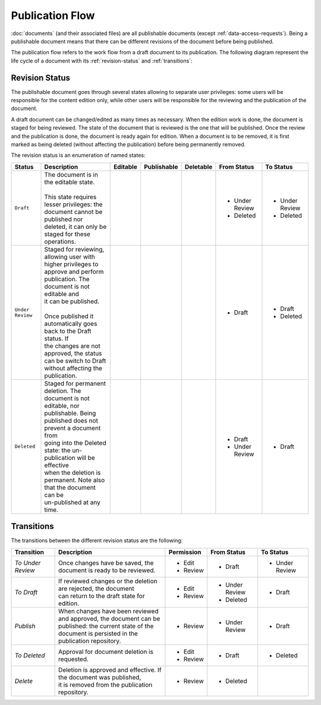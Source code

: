Publication Flow
================

:doc:`documents` (and their associated files) are all publishable documents (except :ref:`data-access-requests`). Being a publishable document means that there can be different revisions of the document before being published.

The publication flow refers to the work flow from a draft document to its publication. The following diagram represent the life cycle of a document with its :ref:`revision-status` and :ref:`transitions`:

.. image:: images/mica-publication-flow.png

.. _revision-status:

Revision Status
---------------

The publishable document goes through several states allowing to separate user privileges: some users will be responsible for the content edition only, while other users will be responsible for the reviewing and the publication of the document.

A draft document can be changed/edited as many times as necessary. When the edition work is done, the document is staged for being reviewed. The state of the document that is reviewed is the one that will be published. Once the review and the publication is done, the document is ready again for edition. When a document is to be removed, it is first marked as being deleted (without affecting the publication) before being permanently removed.

The revision status is an enumeration of named states:

+------------------+----------------------------------------------------------------------+-----------------------------+-----------------------------+-----------------------------+----------------+----------------+
| Status           | Description                                                          | Editable                    | Publishable                 | Deletable                   | From Status    | To Status      |
+==================+======================================================================+=============================+=============================+=============================+================+================+
| ``Draft``        | | The document is in the editable state.                             | .. image:: images/check.png | .. image:: images/error.png | .. image:: images/error.png | - Under Review | - Under Review |
|                  | |                                                                    |                             |                             |                             | - Deleted      | - Deleted      |
|                  | | This state requires lesser privileges: the document cannot be      |                             |                             |                             |                |                |
|                  | | published nor deleted, it can only be staged for these operations. |                             |                             |                             |                |                |
+------------------+----------------------------------------------------------------------+-----------------------------+-----------------------------+-----------------------------+----------------+----------------+
| ``Under Review`` | | Staged for reviewing, allowing user with higher privileges to      | .. image:: images/error.png | .. image:: images/check.png | .. image:: images/error.png | - Draft        | - Draft        |
|                  | | approve and perform publication. The document is not editable and  |                             |                             |                             |                | - Deleted      |
|                  | | it can be published.                                               |                             |                             |                             |                |                |
|                  | |                                                                    |                             |                             |                             |                |                |
|                  | | Once published it automatically goes back to the Draft status. If  |                             |                             |                             |                |                |
|                  | | the changes are not approved, the status can be switch to Draft    |                             |                             |                             |                |                |
|                  | | without affecting the publication.                                 |                             |                             |                             |                |                |
+------------------+----------------------------------------------------------------------+-----------------------------+-----------------------------+-----------------------------+----------------+----------------+
| ``Deleted``      | | Staged for permanent deletion. The document is not editable, nor   | .. image:: images/error.png | .. image:: images/error.png | .. image:: images/check.png | - Draft        | - Draft        |
|                  | | publishable. Being published does not prevent a document from      |                             |                             |                             | - Under Review |                |
|                  | | going into the Deleted state: the un-publication will be effective |                             |                             |                             |                |                |
|                  | | when the deletion is permanent. Note also that the document can be |                             |                             |                             |                |                |
|                  | | un-published at any time.                                          |                             |                             |                             |                |                |
+------------------+----------------------------------------------------------------------+-----------------------------+-----------------------------+-----------------------------+----------------+----------------+

.. _transitions:

Transitions
-----------

The transitions between the different revision status are the following:

+---------------------+----------------------------------------------------------------------+------------------------------+----------------+----------------+
| Transition          | Description                                                          | Permission                   | From Status    | To Status      |
+=====================+======================================================================+==============================+================+================+
| *To Under Review*   | Once changes have be saved, the document is ready to be reviewed.    | - Edit                       | - Draft        | - Under Review |
|                     |                                                                      | - Review                     |                |                |
+---------------------+----------------------------------------------------------------------+------------------------------+----------------+----------------+
| *To Draft*          | | If reviewed changes or the deletion are rejected, the document     | - Edit                       | - Under Review | - Draft        |
|                     | | can return to the draft state for edition.                         | - Review                     | - Deleted      |                |
+---------------------+----------------------------------------------------------------------+------------------------------+----------------+----------------+
| *Publish*           | | When changes have been reviewed and approved, the document can be  | - Review                     | - Under Review | - Draft        |
|                     | | published: the current state of the document is persisted in the   |                              |                |                |
|                     | | publication repository.                                            |                              |                |                |
+---------------------+----------------------------------------------------------------------+------------------------------+----------------+----------------+
| *To Deleted*        | Approval for document deletion is requested.                         | - Edit                       | - Draft        | - Deleted      |
|                     |                                                                      | - Review                     |                |                |
+---------------------+----------------------------------------------------------------------+------------------------------+----------------+----------------+
| *Delete*            | | Deletion is approved and effective. If the document was published, | - Review                     | - Deleted      |                |
|                     | | it is removed from the publication repository.                     |                              |                |                |
+---------------------+----------------------------------------------------------------------+------------------------------+----------------+----------------+
